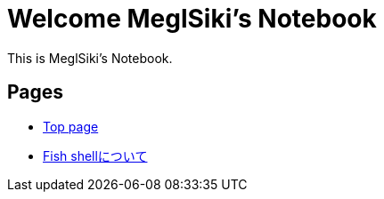= Welcome MeglSiki's Notebook

:navtitle: Welcome

This is MeglSiki's Notebook.

== Pages

* xref:ROOT:index.adoc[Top page]
* xref:fish-shell:index.adoc[Fish shellについて]
